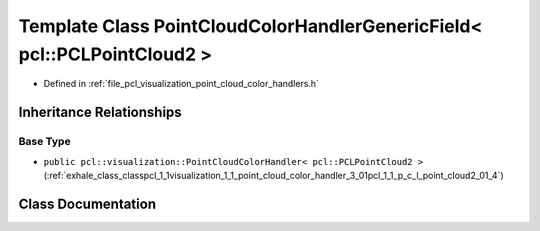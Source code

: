 .. _exhale_class_classpcl_1_1visualization_1_1_point_cloud_color_handler_generic_field_3_01pcl_1_1_p_c_l_point_cloud2_01_4:

Template Class PointCloudColorHandlerGenericField< pcl::PCLPointCloud2 >
========================================================================

- Defined in :ref:`file_pcl_visualization_point_cloud_color_handlers.h`


Inheritance Relationships
-------------------------

Base Type
*********

- ``public pcl::visualization::PointCloudColorHandler< pcl::PCLPointCloud2 >`` (:ref:`exhale_class_classpcl_1_1visualization_1_1_point_cloud_color_handler_3_01pcl_1_1_p_c_l_point_cloud2_01_4`)


Class Documentation
-------------------


.. doxygenclass:: pcl::visualization::PointCloudColorHandlerGenericField< pcl::PCLPointCloud2 >
   :members:
   :protected-members:
   :undoc-members: